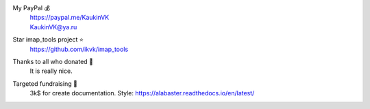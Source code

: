My PayPal 💰
    | https://paypal.me/KaukinVK
    | KaukinVK@ya.ru

Star imap_tools project ⭐
    https://github.com/ikvk/imap_tools

Thanks to all who donated 🎉
    It is really nice.

Targeted fundraising 🎯
    3k$ for create documentation. Style: https://alabaster.readthedocs.io/en/latest/
